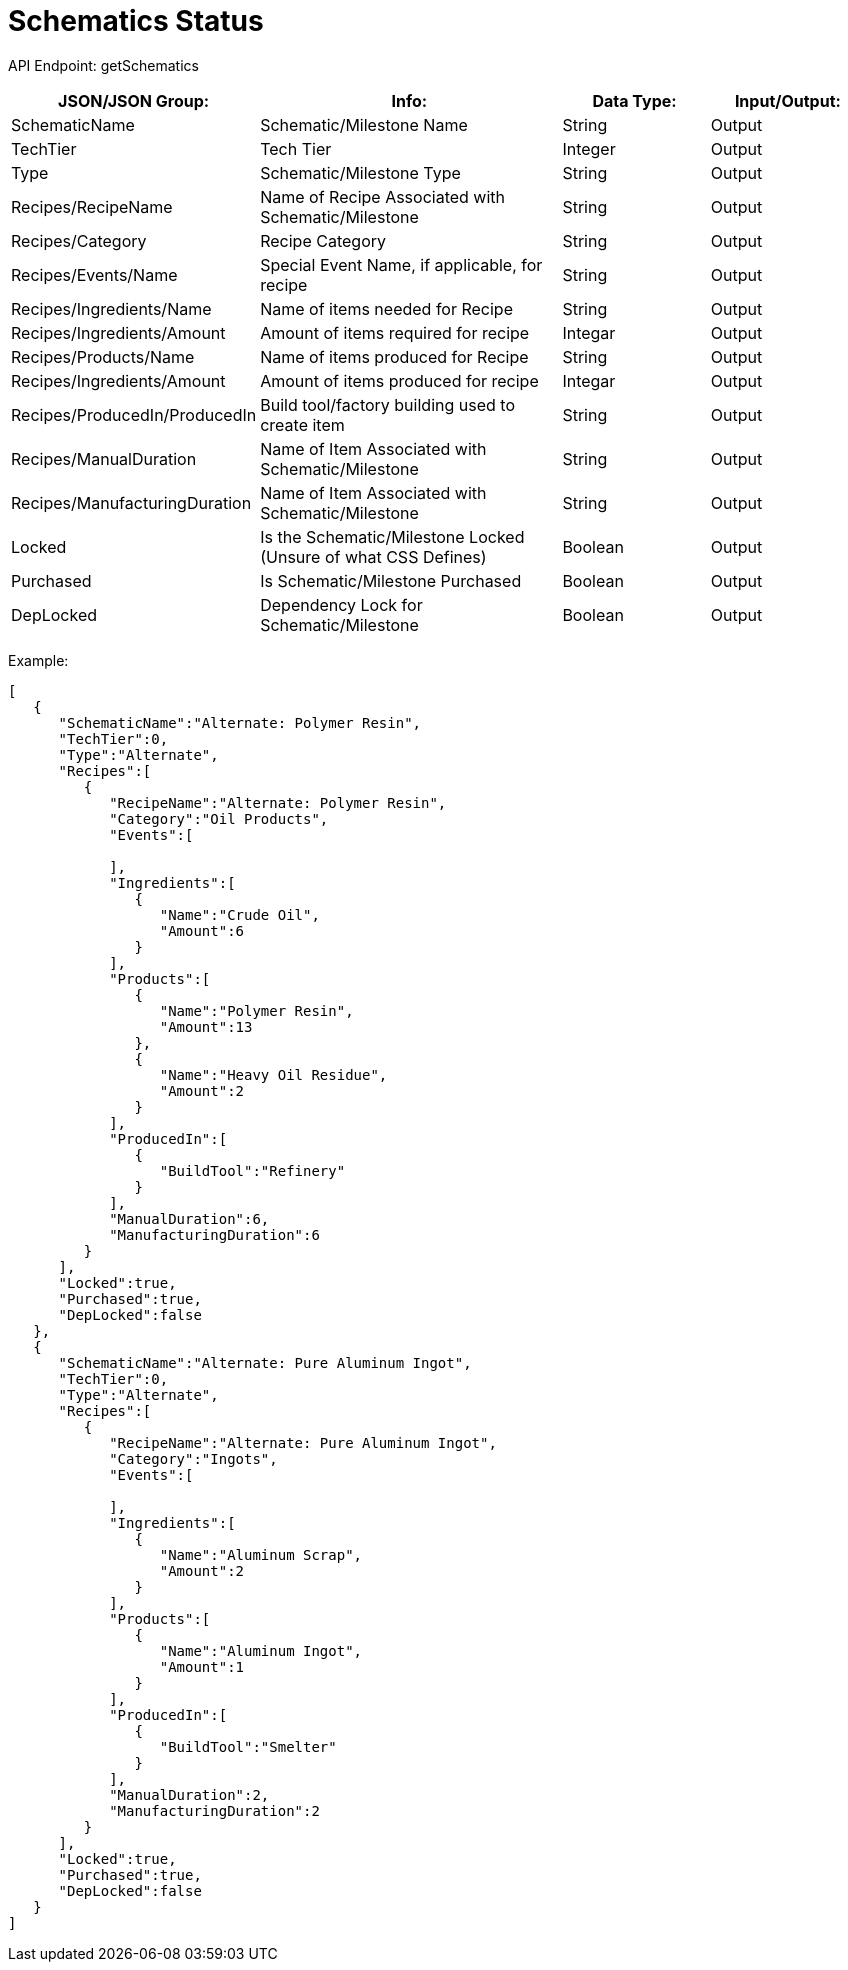 = Schematics Status

:url-repo: https://www.github.com/porisius/FicsitRemoteMonitoring

API Endpoint: getSchematics +

[cols="1,2,1,1"]
|===
|JSON/JSON Group: |Info: |Data Type: |Input/Output:

|SchematicName
|Schematic/Milestone Name
|String
|Output

|TechTier
|Tech Tier
|Integer
|Output

|Type
|Schematic/Milestone Type
|String
|Output

|Recipes/RecipeName
|Name of Recipe Associated with Schematic/Milestone
|String
|Output

|Recipes/Category
|Recipe Category
|String
|Output

|Recipes/Events/Name
|Special Event Name, if applicable, for recipe
|String
|Output

|Recipes/Ingredients/Name
|Name of items needed for Recipe
|String
|Output

|Recipes/Ingredients/Amount
|Amount of items required for recipe
|Integar
|Output

|Recipes/Products/Name
|Name of items produced for Recipe
|String
|Output

|Recipes/Ingredients/Amount
|Amount of items produced for recipe
|Integar
|Output

|Recipes/ProducedIn/ProducedIn
|Build tool/factory building used to create item
|String
|Output

|Recipes/ManualDuration
|Name of Item Associated with Schematic/Milestone
|String
|Output

|Recipes/ManufacturingDuration
|Name of Item Associated with Schematic/Milestone
|String
|Output

|Locked
|Is the Schematic/Milestone Locked (Unsure of what CSS Defines)
|Boolean
|Output

|Purchased
|Is Schematic/Milestone Purchased
|Boolean
|Output

|DepLocked
|Dependency Lock for Schematic/Milestone
|Boolean
|Output

|===

Example:
[source,json]
-----------------
[
   {
      "SchematicName":"Alternate: Polymer Resin",
      "TechTier":0,
      "Type":"Alternate",
      "Recipes":[
         {
            "RecipeName":"Alternate: Polymer Resin",
            "Category":"Oil Products",
            "Events":[
               
            ],
            "Ingredients":[
               {
                  "Name":"Crude Oil",
                  "Amount":6
               }
            ],
            "Products":[
               {
                  "Name":"Polymer Resin",
                  "Amount":13
               },
               {
                  "Name":"Heavy Oil Residue",
                  "Amount":2
               }
            ],
            "ProducedIn":[
               {
                  "BuildTool":"Refinery"
               }
            ],
            "ManualDuration":6,
            "ManufacturingDuration":6
         }
      ],
      "Locked":true,
      "Purchased":true,
      "DepLocked":false
   },
   {
      "SchematicName":"Alternate: Pure Aluminum Ingot",
      "TechTier":0,
      "Type":"Alternate",
      "Recipes":[
         {
            "RecipeName":"Alternate: Pure Aluminum Ingot",
            "Category":"Ingots",
            "Events":[
               
            ],
            "Ingredients":[
               {
                  "Name":"Aluminum Scrap",
                  "Amount":2
               }
            ],
            "Products":[
               {
                  "Name":"Aluminum Ingot",
                  "Amount":1
               }
            ],
            "ProducedIn":[
               {
                  "BuildTool":"Smelter"
               }
            ],
            "ManualDuration":2,
            "ManufacturingDuration":2
         }
      ],
      "Locked":true,
      "Purchased":true,
      "DepLocked":false
   }
]
-----------------